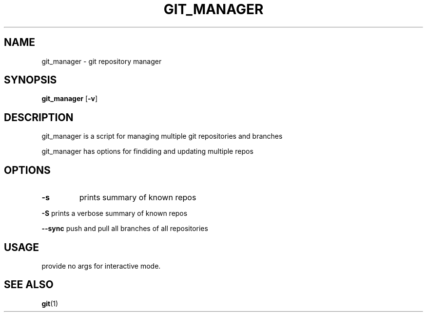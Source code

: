 .TH GIT_MANAGER 1 git_manager\-VERSION
.SH NAME
git_manager \- git repository manager
.SH SYNOPSIS
.B git_manager
.RB [ \-v ]
.SH DESCRIPTION
git_manager is a script for managing multiple git repositories and branches
.P
git_manager has options for findiding and updating multiple repos
.SH OPTIONS
.TP
.B \-s
prints summary of known repos
.P
.B \-S
prints a verbose summary of known repos
.P
.B \-\-sync
push and pull all branches of all repositories
.SH USAGE
provide no args for interactive mode.
.SH SEE ALSO
.BR git (1)
